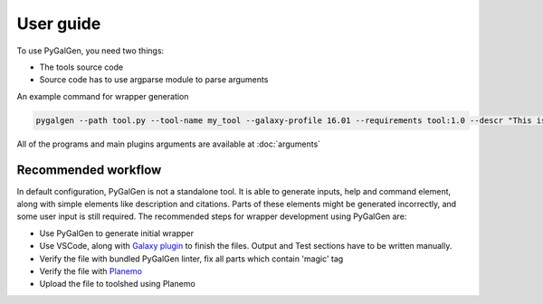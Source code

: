 User guide
========
To use PyGalGen, you need two things:

- The tools source code
- Source code has to use argparse module to parse arguments

An example command for wrapper generation

.. code-block:: bash

    pygalgen --path tool.py --tool-name my_tool --galaxy-profile 16.01 --requirements tool:1.0 --descr "This is an example tool"

All of the programs and main plugins arguments are available at :doc:`arguments`

Recommended workflow
---------------------

In default configuration, PyGalGen is not a standalone tool. It is able to generate inputs, help and command element,
along with simple elements like description and citations. Parts of these elements might be generated incorrectly, and
some user input is still required. The recommended steps for wrapper development using PyGalGen are:

- Use PyGalGen to generate initial wrapper
- Use VSCode, along with `Galaxy plugin <https://marketplace.visualstudio.com/items?itemName=davelopez.galaxy-tools>`_ to finish the files.
  Output and Test sections have to be written manually.
- Verify the file with bundled PyGalGen linter, fix all parts which contain 'magic' tag
- Verify the file with `Planemo <https://planemo.readthedocs.io/en/latest/>`_
- Upload the file to toolshed using Planemo

